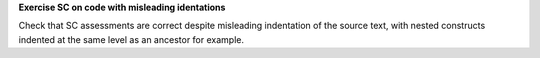 **Exercise SC on code with misleading identations**

Check that SC assessments are correct despite misleading indentation
of the source text, with nested constructs indented at the same level
as an ancestor for example.

